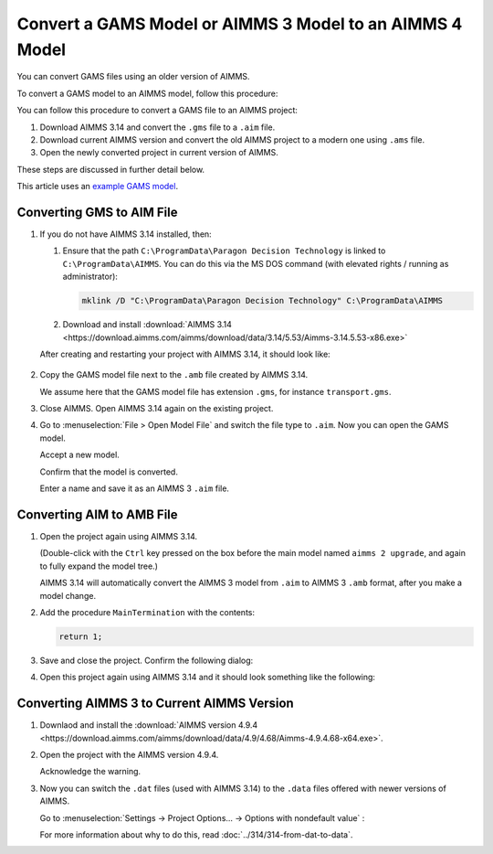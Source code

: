 Convert a GAMS Model or AIMMS 3 Model to an AIMMS 4 Model
==============================================================
.. meta::
    :description: How to open and save a GAMS model as an AIMMS project.
    :keywords: GAMS, AIMMS 3, convert

You can convert GAMS files using an older version of AIMMS.

To convert a GAMS model to an AIMMS model, follow this procedure:

You can follow this procedure to convert a GAMS file to an AIMMS project:

#. Download AIMMS 3.14 and convert the ``.gms`` file to a ``.aim`` file.

#. Download current AIMMS version and convert the old AIMMS project to a modern one using ``.ams`` file.

#. Open the newly converted project in current version of AIMMS.

These steps are discussed in further detail below.

This article uses an `example GAMS model <https://www.gams.com/products/gams/gams-language#the-gams-language-at-a-glance>`_.

Converting GMS to AIM File
----------------------------

1.  If you do not have AIMMS 3.14 installed, then:

    1.  Ensure that the path ``C:\ProgramData\Paragon Decision Technology`` is linked to ``C:\ProgramData\AIMMS``.
        You can do this via the MS DOS command (with elevated rights / running as administrator):
        
        .. code-block:: none

            mklink /D "C:\ProgramData\Paragon Decision Technology" C:\ProgramData\AIMMS

    2.  Download and install :download:`AIMMS 3.14 <https://download.aimms.com/aimms/download/data/3.14/5.53/Aimms-3.14.5.53-x86.exe>`  
    
    After creating and restarting your project with AIMMS 3.14, it should look like:

        .. image:: images/NewAIMMS313Project.png
            :align: center

2.  Copy the GAMS model file next to the ``.amb`` file created by AIMMS 3.14.

    We assume here that the GAMS model file has extension ``.gms``, for instance ``transport.gms``.


3.  Close AIMMS. Open AIMMS 3.14 again on the existing project.

4.  Go to :menuselection:`File > Open Model File` and switch the file type to ``.aim``. Now you can open the GAMS model.

    .. image:: images/NewModelAIMTypeFiles.png
        :align: center
        
    Accept a new model.

    .. image:: images/OkTheAreYouSureNewModel.png
        :align: center
        
    Confirm that the model is converted.

    .. image:: images/NotificationModelIsConverted.png
        :align: center
        
    Enter a name and save it as an AIMMS 3 ``.aim`` file.

    .. image:: images/SaveAs30AimFile.png
        :align: center

Converting AIM to AMB File
--------------------------

1.  Open the project again using AIMMS 3.14.

    .. image:: images/ConvertedModelTree.png
        :align: center   

    (Double-click with the ``Ctrl`` key pressed on the box before the main model named ``aimms 2 upgrade``, and again to fully expand the model tree.)
    
    AIMMS 3.14 will automatically convert the AIMMS 3 model from ``.aim`` to AIMMS 3 ``.amb`` format, after you make a model change.

2.  Add the procedure ``MainTermination`` with the contents:
    
    .. code-block:: aimms

        return 1;
        
3.  Save and close the project. Confirm the following dialog:
    
    .. image:: images/convertModelFromAim3ToAmb.png
        :align: center

4.  Open this project again using AIMMS 3.14 and it should look something like the following:
    
    .. image:: images/Convert314AimTo314Amb.png
        :align: center

Converting AIMMS 3 to Current AIMMS Version
-------------------------------------------
1.  Downlaod and install the :download:`AIMMS version 4.9.4 <https://download.aimms.com/aimms/download/data/4.9/4.68/Aimms-4.9.4.68-x64.exe>`.

2.  Open the project with the AIMMS version 4.9.4.

    .. image:: images/OpenProjectUsing4-9.png
        :align: center

    Acknowledge the warning. 

    .. image:: images/OkWarningConversion.png
        :align: center

3.  Now you can switch the ``.dat`` files (used with AIMMS 3.14) to the ``.data`` files offered with newer versions of AIMMS. 
    
    Go to :menuselection:`Settings → Project Options... → Options with nondefault value` :

    .. image:: images/settingOptionsDataManagerStyle.png
        :align: center

    For more information about why to do this, read :doc:`../314/314-from-dat-to-data`.


